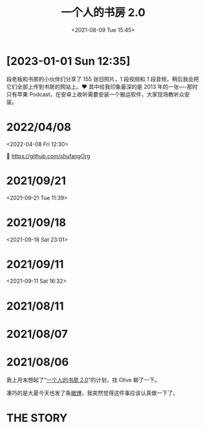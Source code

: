 #+TITLE: 一个人的书房 2.0
#+DATE: <2021-08-09 Tue 15:45>

* [2023-01-01 Sun 12:35]

段老板和书房的小伙伴们分享了 155 张旧照片，1 段视频和 1 段音频，稍后我会把它们全部上传到书房的网站上。❤️ 其中给我印象最深的是 2013 年的一张----那时只有苹果 Podcast，在安卓上收听需要安装一个搬运软件，大家现场教听众安装。

* 2022/04/08
<2022-04-08 Fri 12:30>

🔗 https://github.com/shufangOrg

* 2021/09/21
<2021-09-21 Tue 11:39>

[[./images/shufang-2.0_20210921113913.jpg]]

* 2021/09/18
<2021-09-18 Sat 23:01>

[[./images/successful-auction.jpg]]

* 2021/09/11
<2021-09-11 Sat 16:32>

[[./images/auctions-transfers.jpg]]
* 2021/08/11
[[./images/shufang-2.0-plan_20210811.jpg]]
* 2021/08/07
[[./images/shufang-2.0-plan_20210807.jpg]]
* 2021/08/06
我上月末想起了“[[https://m.weibo.cn/1726100863/4499349130306624][一个人的书房 2.0]]”的计划，找 Olive 聊了一下。

凑巧的是大夏今天也发了条[[https://m.weibo.cn/1906217987/4667116685627624][微博]]，我突然觉得这件事应该认真做一下了。

* THE STORY
[[./images/shufang-2.0.jpg]]

[[./images/shufang.jpg]]
